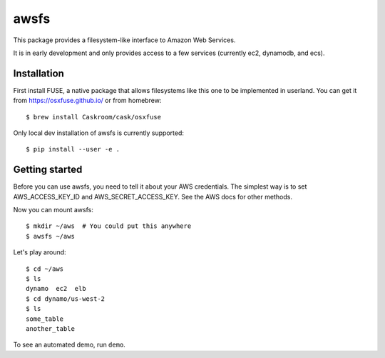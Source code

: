 =====
awsfs
=====

This package provides a filesystem-like interface to Amazon Web Services.

It is in early development and only provides access to a few services
(currently ec2, dynamodb, and ecs).

------------
Installation
------------

First install FUSE, a native package that allows filesystems like this one to
be implemented in userland. You can get it from https://osxfuse.github.io/ or
from homebrew::

    $ brew install Caskroom/cask/osxfuse

Only local dev installation of awsfs is currently supported::

    $ pip install --user -e .

---------------
Getting started
---------------

Before you can use awsfs, you need to tell it about your AWS credentials.
The simplest way is to set AWS_ACCESS_KEY_ID and AWS_SECRET_ACCESS_KEY.
See the AWS docs for other methods.

Now you can mount awsfs::

    $ mkdir ~/aws  # You could put this anywhere
    $ awsfs ~/aws

Let's play around::

    $ cd ~/aws
    $ ls
    dynamo  ec2  elb
    $ cd dynamo/us-west-2
    $ ls
    some_table
    another_table

To see an automated demo, run ``demo``.